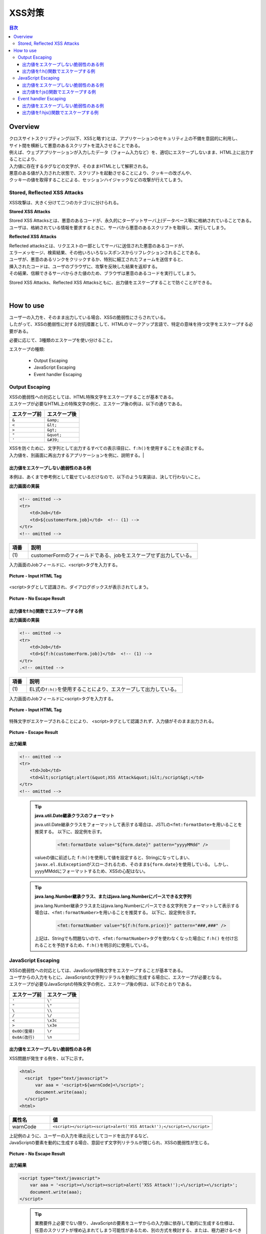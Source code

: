 .. raw:: pdf

    PageBreak

XSS対策
================================================================================

.. contents:: 目次
   :local:

Overview
--------------------------------------------------------------------------------
| クロスサイトスクリプティング(以下、XSSと略す)とは、アプリケーションのセキュリティ上の不備を意図的に利用し、
| サイト間を横断して悪意のあるスクリプトを混入させることである。
| 例えば、ウェブアプリケーションが入力したデータ（フォーム入力など）を、適切にエスケープしないまま、HTML上に出力することにより、

| 入力値に存在するタグなどの文字が、そのままHTMLとして解釈される。
| 悪意のある値が入力された状態で、スクリプトを起動させることにより、クッキーの改ざんや、
| クッキーの値を取得することによる、セッションハイジャックなどの攻撃が行えてしまう。

Stored, Reflected XSS Attacks
^^^^^^^^^^^^^^^^^^^^^^^^^^^^^^^^^^^^^^^^^^^^^^^^^^^^^^^^^^^^^^^^^^^^^^^^^^^^^^^^
XSS攻撃は、大きく分けて二つのカテゴリに分けられる。

**Stored XSS Attacks**

| Stored XSS Attacksとは、悪意のあるコードが、永久的にターゲットサーバ上(データベース等)に格納されていることである。
| ユーザは、格納されている情報を要求するときに、サーバから悪意のあるスクリプトを取得し、実行してしまう。

**Reflected XSS Attacks**

| Reflected attacksとは、リクエストの一部としてサーバに送信された悪意のあるコードが、
| エラーメッセージ、検索結果、その他いろいろなレスポンスからリフレクションされることである。
| ユーザが、悪意のあるリンクをクリックするか、特別に細工されたフォームを送信すると、
| 挿入されたコードは、ユーザのブラウザに、攻撃を反映した結果を返却する。
| その結果、信頼できるサーバからきた値のため、ブラウザは悪意のあるコードを実行してしまう。

Stored XSS Attacks、Reflected XSS Attacksともに、出力値をエスケープすることで防ぐことができる。

|

How to use
--------------------------------------------------------------------------------
| ユーザーの入力を、そのまま出力している場合、XSSの脆弱性にさらされている。
| したがって、XSSの脆弱性に対する対抗措置として、HTMLのマークアップ言語で、特定の意味を持つ文字をエスケープする必要がある。

必要に応じて、3種類のエスケープを使い分けること。

エスケープの種類:

 * Output Escaping
 * JavaScript Escaping
 * Event handler Escaping

Output Escaping
^^^^^^^^^^^^^^^^^^^^^^^^^^^^^^^^^^^^^^^^^^^^^^^^^^^^^^^^^^^^^^^^^^^^^^^^^^^^^^^^
| XSSの脆弱性への対応としては、HTML特殊文字をエスケープすることが基本である。
| エスケープが必要なHTML上の特殊文字の例と、エスケープ後の例は、以下の通りである。

.. list-table::
   :header-rows: 1
   :widths: 50 50

   * - エスケープ前
     - エスケープ後
   * - ``&``
     - ``&amp;``
   * - ``<``
     - ``&lt;``
   * - ``>``
     - ``&gt;``
   * - ``"``
     - ``&quot;``
   * - ``'``
     - ``&#39;``

| XSSを防ぐために、文字列として出力するすべての表示項目に、\ ``f:h()``\ を使用することを必須とする。
| 入力値を、別画面に再出力するアプリケーションを例に、説明する。|

出力値をエスケープしない脆弱性のある例
""""""""""""""""""""""""""""""""""""""""""""""""""""""""""""""""""""""""""""""""
| 本例は、あくまで参考例として載せているだけなので、以下のような実装は、決して行わないこと。

**出力画面の実装**

.. code-block:: jsp

    <!-- omitted -->
    <tr>
        <td>Job</td>
        <td>${customerForm.job}</td>  <!-- (1) -->
    </tr>
    <!-- omitted -->

.. list-table::
   :header-rows: 1
   :widths: 10 90

   * - 項番
     - 説明
   * - | (1)
     - | customerFormのフィールドである、jobをエスケープせず出力している。

| 入力画面のJobフィールドに、<script>タグを入力する。

.. figure:: ./images/xss_screen_input_html_tag.png
   :alt: input_html_tag
   :width: 80%
   :align: center

   **Picture - Input HTML Tag**

| <script>タグとして認識され、ダイアログボックスが表示されてしまう。

.. figure:: ./images/xss_screen_no_escape_result.png
   :alt: no_escape_result
   :width: 60%
   :align: center

   **Picture - No Escape Result**

出力値をf:h()関数でエスケープする例
""""""""""""""""""""""""""""""""""""""""""""""""""""""""""""""""""""""""""""""""

**出力画面の実装**

.. code-block:: jsp

    <!-- omitted -->
    <tr>
        <td>Job</td>
        <td>${f:h(customerForm.job)}</td>  <!-- (1) -->
    </tr>
    .<!-- omitted -->

.. list-table::
   :header-rows: 1
   :widths: 10 90

   * - 項番
     - 説明
   * - | (1)
     - | EL式の\ ``f:h()``\ を使用することにより、エスケープして出力している。

| 入力画面のJobフィールドに<script>タグを入力する。

.. figure:: ./images/xss_screen_input_html_tag.png
   :alt: input_html_tag
   :width: 80%
   :align: center

   **Picture - Input HTML Tag**

| 特殊文字がエスケープされることにより、 <script>タグとして認識されず、入力値がそのまま出力される。

.. figure:: ./images/xss_screen_escape_result.png
   :alt: escape_result
   :width: 60%
   :align: center

   **Picture - Escape Result**

**出力結果**

.. code-block:: jsp

    <!-- omitted -->
    <tr>
        <td>Job</td>
        <td>&lt;script&gt;alert(&quot;XSS Attack&quot;)&lt;/script&gt;</td>
    </tr>
    <!-- omitted -->
\
    .. tip::

        **java.util.Date継承クラスのフォーマット**

        java.util.Date継承クラスをフォーマットして表示する場合は、JSTLの\ ``<fmt:formatDate>``\ を用いることを推奨する。
        以下に、設定例を示す。

            .. code-block:: jsp

                <fmt:formatDate value="${form.date}" pattern="yyyyMMdd" />

        valueの値に前述した \ ``f:h()``\ を使用して値を設定すると、Stringになってしまい、\ ``javax.el.ELException``\ がスローされるため、そのまま\ ``${form.date}``\ を使用している。
        しかし、yyyyMMddにフォーマットするため、XSSの心配はない。
\
    .. tip::

        **java.lang.Number継承クラス、またはjava.lang.Numberにパースできる文字列**

        java.lang.Number継承クラスまたはjava.lang.Numberにパースできる文字列をフォーマットして表示する場合は、\ ``<fmt:formatNumber>``\ を用いることを推奨する。
        以下に、設定例を示す。

            .. code-block:: jsp

                <fmt:formatNumber value="${f:h(form.price)}" pattern="###,###" />

        上記は、Stringでも問題ないので、\ ``<fmt:formatNumber>``\ タグを使わなくなった場合に ``f:h()`` を付け忘れることを予防するため、\ ``f:h()``\ を明示的に使用している。

JavaScript Escaping
^^^^^^^^^^^^^^^^^^^^^^^^^^^^^^^^^^^^^^^^^^^^^^^^^^^^^^^^^^^^^^^^^^^^^^^^^^^^^^^^
| XSSの脆弱性への対応としては、JavaScript特殊文字をエスケープすることが基本である。
| ユーザからの入力をもとに、JavaScriptの文字列リテラルを動的に生成する場合に、エスケープが必要となる。

| エスケープが必要なJavaScriptの特殊文字の例と、エスケープ後の例は、以下のとおりである。

.. list-table::
   :header-rows: 1
   :widths: 50 50

   * - エスケープ前
     - エスケープ後
   * - ``'``
     - ``\'``
   * - ``"``
     - ``\"``
   * - ``\``
     - ``\\``
   * - ``/``
     - ``\/``
   * - ``<``
     - ``\x3c``
   * - ``>``
     - ``\x3e``
   * - ``0x0D(復帰)``
     - ``\r``
   * - ``0x0A(改行)``
     - ``\n``

出力値をエスケープしない脆弱性のある例
""""""""""""""""""""""""""""""""""""""""""""""""""""""""""""""""""""""""""""""""
| XSS問題が発生する例を、以下に示す。

.. code-block:: html

  <html>
    <script  type="text/javascript">
        var aaa = '<script>${warnCode}<\/script>';
        document.write(aaa);
    </script>
  <html>

.. list-table::
   :header-rows: 1
   :widths: 20 80

   * - 属性名
     - 値
   * - warnCode
     - ``<script></script><script>alert('XSS Attack!');</script><\/script>``

| 上記例のように、ユーザーの入力を導出元としてコードを出力するなど、
| JavaScriptの要素を動的に生成する場合、意図せず文字列リテラルが閉じられ、XSSの脆弱性が生じる。

.. figure:: ./images/javascript_xss_screen_no_escape_result.png
   :alt: javascript_xss_screen_no_escape_result
   :width: 30%
   :align: center

   **Picture - No Escape Result**

**出力結果**

.. code-block:: html

    <script type="text/javascript">
        var aaa = '<script><\/script><script>alert('XSS Attack!');<\/script><\/script>';
        document.write(aaa);
    </script>
\
    .. tip::

        業務要件上必要でない限り、JavaScriptの要素をユーザからの入力値に依存して動的に生成する仕様は、
        任意のスクリプトが埋め込まれてしまう可能性があるため、別の方式を検討する、または、極力避けるべきである。

出力値をf:js()関数でエスケープする例
""""""""""""""""""""""""""""""""""""""""""""""""""""""""""""""""""""""""""""""""

| XSSを防ぐために、ユーザの入力値、が設定される値にEL式の関数、\ ``f:js()``\ の使用を推奨する。

使用例を、下記に示す。

.. code-block:: html

    <script type="text/javascript">
      var message = '<script>${f:js(message)}<\/script>';  // (1)
      <!-- omitted -->
    </script>

.. list-table::
   :header-rows: 1
   :widths: 10 90

   * - 項番
     - 説明
   * - | (1)
     - | EL式の\ ``f:js()``\ を使用することにより、エスケープして変数に設定している。

**出力結果**

.. code-block:: html

    <script  type="text/javascript">
        var aaa = '<script>\x3c\/script\x3e\x3cscript\x3ealert(\'XSS Attack!\');\x3c\/script\x3e<\/script>';
        document.write(aaa);
    </script>

Event handler Escaping
^^^^^^^^^^^^^^^^^^^^^^^^^^^^^^^^^^^^^^^^^^^^^^^^^^^^^^^^^^^^^^^^^^^^^^^^^^^^^^^^
| javascript のイベントハンドラの値をエスケープする場合、\ ``f:h()``\ や、\ ``f:js()``\ を使用するのではなく、
| \ ``f:hjs()``\ を使用すること。\ ``${f:h(f:js())}``\ と同義である。

| 理由としては、 \ ``<input type="submit" onclick="callback('xxxx');">``\ のようなイベントハンドラの値に
| \ ``"');alert("XSS Atack");// "``\ を指定された場合、別のスクリプトを挿入できてしまうため、
| 文字参照形式にエスケープ後、HTMLエスケープを行う必要がある。

出力値をエスケープしない脆弱性のある例
""""""""""""""""""""""""""""""""""""""""""""""""""""""""""""""""""""""""""""""""
| XSS問題が発生する例を、以下に示す。

.. code-block:: jsp

    <input type="text" onmouseover="alert('output is ${warnCode}') . ">

.. list-table::
   :header-rows: 1
   :widths: 20 80

   * - 属性名
     - 値
   * - warnCode
     - | ``'); alert('XSS Attack!'); //``
       | 上記の値が設定されてしまうことで、意図せず文字列リテラルが閉じられ、XSSの脆弱性が生じる。

| マウスオーバ時、XSSのダイアログボックスが表示されてしまう。

.. figure:: ./images/eventhandler_xss_screen_no_escape_result.png
   :alt: eventhandler_xss_screen_no_escape_result
   :width: 50%
   :align: center

   **Picture - No Escape Result**


**出力結果**

.. code-block:: jsp

    <!-- omitted -->
    <input type="text" onmouseover="alert('output is'); alert('XSS Attack!'); // .') ">
    <!-- omitted -->

出力値をf:hjs()関数でエスケープする例
""""""""""""""""""""""""""""""""""""""""""""""""""""""""""""""""""""""""""""""""

使用例を、下記に示す。

.. code-block:: jsp

    <input type="text" onmouseover="alert('output is ${f:hjs(warnCode)}') . ">  // (1)

.. list-table::
   :header-rows: 1
   :widths: 10 90

   * - 項番
     - 説明
   * - | (1)
     - | EL式の\ ``f:hjs()``\ を使用することにより、エスケープして引数としている。

| マウスオーバ時、XSSのダイアログは出力されない。

.. figure:: ./images/eventhandler_xss_screen_escape_result.png
   :alt: eventhandler_xss_screen_escape_result
   :width: 50%
   :align: center

   **Picture - Escape Result**

**出力結果**

.. code-block:: jsp

    <!-- omitted -->
    <input type="text" onmouseover="alert('output is \&#39;); alert(\&#39;XSS Attack!\&#39;);\&quot; \/\/ .') ">
    <!-- omitted -->